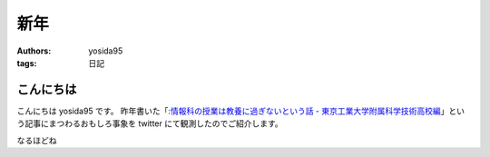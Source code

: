 新年
====

:authors: yosida95
:tags: 日記

こんにちは
----------

こんにちは yosida95 です。
昨年書いた「\ :`情報科の授業は教養に過ぎないという話 - 東京工業大学附属科学技術高校編 <{filename}/2013/12/22/000222.rst>`_\ 」という記事にまつわるおもしろ事象を twitter にて観測したのでご紹介します。


.. raw:: html

    <blockquote class="twitter-tweet" lang="en"><p lang="ja" dir="ltr">進路で後悔してる人は辛いんだろうなぁ</p>&mdash; †ハルカス†＠子供たちに明るい未来を (@newworldhoge) <a href="https://twitter.com/newworldhoge/statuses/427435157419601920">January 26, 2014</a></blockquote>

    <blockquote class="twitter-tweet" lang="en"><p lang="ja" dir="ltr">あの教養に過ぎない〜の文章は在校生からすると腹立つんだよね</p>&mdash; †ハルカス†＠子供たちに明るい未来を (@newworldhoge) <a href="https://twitter.com/newworldhoge/statuses/427435855867678720">January 26, 2014</a></blockquote>

    <blockquote class="twitter-tweet" lang="en"><p lang="ja" dir="ltr">自分たちがバカにされてる気がするし、責任を学校に転嫁してる感じ</p>&mdash; †ハルカス†＠子供たちに明るい未来を (@newworldhoge) <a href="https://twitter.com/newworldhoge/statuses/427436154795728896">January 26, 2014</a></blockquote>

    <blockquote class="twitter-tweet" lang="en"><p lang="ja" dir="ltr">書いた人ってゲヒルン技術開発局にいる人だっけ？</p>&mdash; †ハルカス†＠子供たちに明るい未来を (@newworldhoge) <a href="https://twitter.com/newworldhoge/statuses/427436495448727552">January 26, 2014</a></blockquote>

    <blockquote class="twitter-tweet" lang="en"><p lang="ja" dir="ltr">学校の正式名称でエゴサーチしてたら書いた人の垢わかるしね</p>&mdash; †ハルカス†＠子供たちに明るい未来を (@newworldhoge) <a href="https://twitter.com/newworldhoge/statuses/427436995749494784">January 26, 2014</a></blockquote>

    <blockquote class="twitter-tweet" lang="en"><p lang="ja" dir="ltr">さっきの豆腐批判してるひとのブログ読んでみてるけど文章書くの下手</p>&mdash; いちげ (@ichige_jp) <a href="https://twitter.com/ichige_jp/status/427440304979857408">January 26, 2014</a></blockquote>

    <blockquote class="twitter-tweet" lang="en"><p lang="ja" dir="ltr">卒業生のブログなのか</p>&mdash; いちげ (@ichige_jp) <a href="https://twitter.com/ichige_jp/status/427436478872842240">January 26, 2014</a></blockquote>

    <blockquote class="twitter-tweet" lang="en"><p lang="ja" dir="ltr">ゲヒルン株式会社でエンジニアとして正社員登用される事が決まっています。</p>&mdash; いちげ (@ichige_jp) <a href="https://twitter.com/ichige_jp/status/427436784230727680">January 26, 2014</a></blockquote>

    <blockquote class="twitter-tweet" lang="en"><p lang="ja" dir="ltr">ってかいてあったわ</p>&mdash; いちげ (@ichige_jp) <a href="https://twitter.com/ichige_jp/status/427436825481732096">January 26, 2014</a></blockquote>

    <blockquote class="twitter-tweet" lang="en"><p lang="ja" dir="ltr">3年生</p>&mdash; いちげ (@ichige_jp) <a href="https://twitter.com/ichige_jp/status/427437545400455169">January 26, 2014</a></blockquote>

    <blockquote class="twitter-tweet" lang="en"><p lang="ja" dir="ltr">文句言いながらちゃんと全部読んだ</p>&mdash; いちげ (@ichige_jp) <a href="https://twitter.com/ichige_jp/status/427443030526668800">January 26, 2014</a></blockquote>

    <blockquote class="twitter-tweet" lang="en"><p lang="ja" dir="ltr">読点打てば読みやすくなると思うなよ</p>&mdash; いちげ (@ichige_jp) <a href="https://twitter.com/ichige_jp/status/427442176092434432">January 26, 2014</a></blockquote>

    <blockquote class="twitter-tweet" lang="en"><p lang="ja" dir="ltr">この人は頭いいけど馬鹿っていう類いだと思う&#10;すっげー視野狭い</p>&mdash; 辞書 (@easy397) <a href="https://twitter.com/easy397/status/428893909066870784">January 30, 2014</a></blockquote>

    <blockquote class="twitter-tweet" lang="en"><p lang="ja" dir="ltr">退学を薦めるってなんなの？馬鹿にしてんの？</p>&mdash; 辞書 (@easy397) <a href="https://twitter.com/easy397/status/428894387859255296">January 30, 2014</a></blockquote>

    <blockquote class="twitter-tweet" lang="en"><p lang="ja" dir="ltr">てめーとはちげーんだよくそが&#10;ぶっ殺</p>&mdash; 辞書 (@easy397) <a href="https://twitter.com/easy397/status/428894553622335489">January 30, 2014</a></blockquote>

    <blockquote class="twitter-tweet" lang="en"><p lang="ja" dir="ltr">死ねよ</p>&mdash; 辞書 (@easy397) <a href="https://twitter.com/easy397/status/428895881450905600">January 30, 2014</a></blockquote>

    <blockquote class="twitter-tweet" lang="en"><p lang="ja" dir="ltr">お前みたいなクズそうそうかいねーよクズ</p>&mdash; 辞書 (@easy397) <a href="https://twitter.com/easy397/status/428895820058877952">January 30, 2014</a></blockquote>


なるほどね

.. raw:: html

    <blockquote class="twitter-tweet" lang="en"><p lang="ja" dir="ltr">特にその人に向けられたわけでもない正論を能動的に読んで、自分の欠点を指摘されているように解釈して憤慨しているの、すごく滑稽だし、哀れだ。</p>&mdash; 霧矢あおい (@KOBA789) <a href="https://twitter.com/KOBA789/status/429086935009599490">January 31, 2014</a></blockquote>

    <blockquote class="twitter-tweet" lang="en"><p lang="ja" dir="ltr">ぼくは、件のエントリでは「技術」という点についてフォーカスして、その点でのみ周囲を評価するように徹していたんだけど、こういう発言をする人間が後輩や先輩にいるという点を鑑みるに、この学校には人間性にも難がある人間が集まっているんだなぁって思う。</p>&mdash; Kohei YOSHIDA (@yosida95) <a href="https://twitter.com/yosida95/status/429087793097093120">January 31, 2014</a></blockquote>

    <blockquote class="twitter-tweet" lang="en"><p lang="ja" dir="ltr"><a href="https://twitter.com/masawada">@masawada</a> 人間性ではなく性格です。ご確認ください。</p>&mdash; Kohei YOSHIDA (@yosida95) <a href="https://twitter.com/yosida95/status/429088254562816000">January 31, 2014</a></blockquote>

    <blockquote class="twitter-tweet" lang="en"><p lang="ja" dir="ltr">こちらからは以上です。ありがとうございました。</p>&mdash; Kohei YOSHIDA (@yosida95) <a href="https://twitter.com/yosida95/status/429087102307794944">January 31, 2014</a></blockquote>
